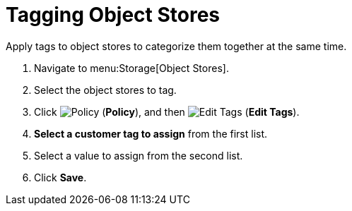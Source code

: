 = Tagging Object Stores 

Apply tags to object stores to categorize them together at the same time.

. Navigate to menu:Storage[Object Stores]. 
. Select the object stores to tag. 
. Click  image:1941.png[Policy] (*Policy*), and then image:2158.png[Edit Tags] (*Edit Tags*). 
. *Select a customer tag to assign* from the first list. 
. Select a value to assign from the second list. 
. Click *Save*.

